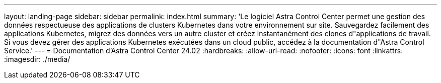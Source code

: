 ---
layout: landing-page 
sidebar: sidebar 
permalink: index.html 
summary: 'Le logiciel Astra Control Center permet une gestion des données respectueuse des applications de clusters Kubernetes dans votre environnement sur site. Sauvegardez facilement des applications Kubernetes, migrez des données vers un autre cluster et créez instantanément des clones d"applications de travail. Si vous devez gérer des applications Kubernetes exécutées dans un cloud public, accédez à la documentation d"Astra Control Service.' 
---
= Documentation d'Astra Control Center 24.02
:hardbreaks:
:allow-uri-read: 
:nofooter: 
:icons: font
:linkattrs: 
:imagesdir: ./media/


